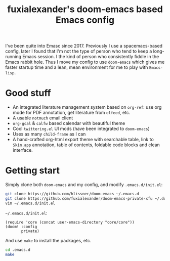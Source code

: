 #+TITLE: fuxialexander's doom-emacs based Emacs config
I've been quite into Emasc since 2017. Previously I use a spacemacs-based config, later I found that I'm not the type of person who tend to keep a long-running Emacs session. I the kind of person who consistently fiddle in the Emacs rabbit hole. Thus I move my config to use ~doom-emacs~ which gives me faster startup time and a lean, mean environment for me to play with ~Emacs-lisp~.
* Good stuff
:PROPERTIES:
:ID:       92E3B456-0358-4557-90F4-4B8A802F033D
:END:
- An integrated literature management system based on ~org-ref~: use org mode for PDF annotation, get literature from ~elfeed~, etc.
- A usable ~notmuch~ email client
- ~org-gcal~ & ~calfw~ based calendar with beautiful theme
- Cool ~twittering.el~ UI mods (have been integrated to ~doom-emacs~)
- Uses as many ~child-frame~ as I can
- A hand-crafted org-html export theme with searchable table, link to ~Skim.app~ annotation, table of contents, foldable code blocks and clean interface.
* Getting start
:PROPERTIES:
:ID:       D3947C92-6876-4B52-8A8C-98846A2D466E
:END:
Simply clone both ~doom-emacs~ and my config, and modify ~.emacs.d/init.el~:
#+BEGIN_SRC bash
git clone https://github.com/hlissner/doom-emacs ~/.emacs.d
git clone https://github.com/fuxialexander/doom-emacs-private-xfu ~/.doom.d
vim ~/.emacs.d/init.el
#+END_SRC
~~/.emacs.d/init.el~:
#+BEGIN_SRC elisp
(require 'core (concat user-emacs-directory "core/core"))
(doom! :config
       private)
#+END_SRC
And use ~make~ to install the packages, etc.
#+BEGIN_SRC bash
cd .emacs.d
make
#+END_SRC
